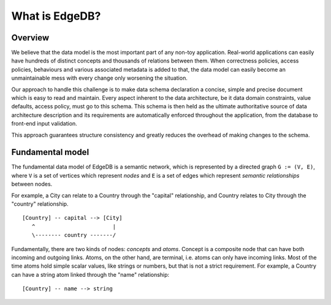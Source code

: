 What is EdgeDB?
===============

Overview
--------

We believe that the data model is the most important part of any non-toy
application. Real-world applications can easily have hundreds of
distinct concepts and thousands of relations between them. When
correctness policies, access policies, behaviours and various
associated metadata is added to that, the data model can easily become
an unmaintainable mess with every change only worsening the situation.

Our approach to handle this challenge is to make data schema
declaration a concise, simple and precise document which is easy to
read and maintain. Every aspect inherent to the data architecture, be
it data domain constraints, value defaults, access policy, must go to
this schema. This schema is then held as the ultimate authoritative
source of data architecture description and its requirements are
automatically enforced throughout the application, from the database
to front-end input validation.

This approach guarantees structure consistency and greatly reduces the
overhead of making changes to the schema.


Fundamental model
-----------------

The fundamental data model of EdgeDB is a semantic network, which is
represented by a directed graph ``G := (V, E)``, where ``V`` is a set
of vertices which represent *nodes* and ``E`` is a set of edges which
represent *semantic relationships* between nodes.

For example, a City can relate to a Country through the "capital"
relationship, and Country relates to City through the "country"
relationship.

::

  [Country] -- capital --> [City]
     ^                        |
     \-------- country -------/

Fundamentally, there are two kinds of nodes: *concepts* and *atoms*.
Concept is a composite node that can have both incoming and outgoing
links. Atoms, on the other hand, are terminal, i.e. atoms can only
have incoming links. Most of the time atoms hold simple scalar values,
like strings or numbers, but that is not a strict requirement. For
example, a Country can have a string atom linked through the "name"
relationship:

::

  [Country] -- name --> string
